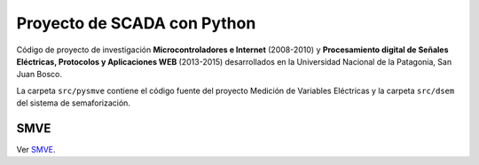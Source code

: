 Proyecto de SCADA con Python
============================

Código de proyecto de investigación **Microcontroladores e Internet** (2008-2010) y **Procesamiento digital de Señales Eléctricas, Protocolos y Aplicaciones WEB** (2013-2015) desarrollados en la Universidad Nacional
de la Patagonia, San Juan Bosco.

La carpeta ``src/pysmve`` contiene el código fuente del proyecto Medición de Variables Eléctricas y
la carpeta ``src/dsem`` del sistema de semaforización.


SMVE
----

Ver SMVE_.

.. _SMVE: src/pysmve/README.rst